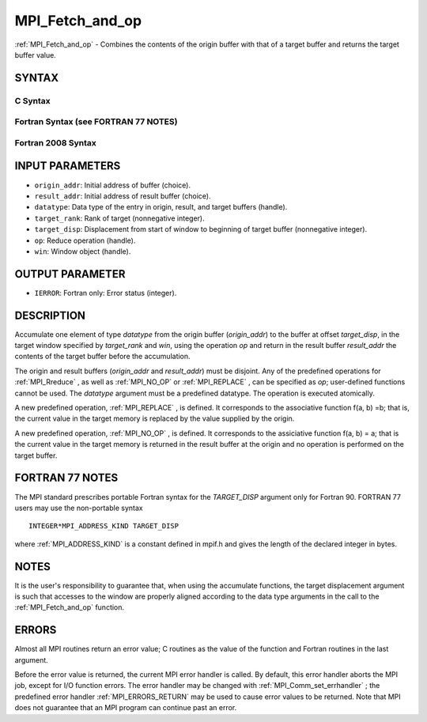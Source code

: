 .. _MPI_Fetch_and_op:

MPI_Fetch_and_op
~~~~~~~~~~~~~~~~
:ref:`MPI_Fetch_and_op`  - Combines the contents of the origin buffer with
that of a target buffer and returns the target buffer value.

SYNTAX
======

C Syntax
--------

.. code-block:: c
   :linenos:

   #include <mpi.h>
   int MPI_Fetch_and_op(const void *origin_addr, void *result_addr,
   	MPI_Datatype datatype, int target_rank, MPI_Aint target_disp,
   	MPI_Op op, MPI_Win win)

Fortran Syntax (see FORTRAN 77 NOTES)
-------------------------------------

.. code-block:: fortran
   :linenos:

   USE MPI
   ! or the older form: INCLUDE 'mpif.h'
   MPI_FETCH_AND_OP(ORIGIN_ADDR, RESULT_ADDR, DATATYPE, TARGET_RANK,
                    TARGET_DISP, OP, WIN, IERROR)
   	<type> ORIGIN_ADDR, RESULT_ADDR(*)
   	INTEGER(KIND=MPI_ADDRESS_KIND) TARGET_DISP
   	INTEGER DATATYPE, TARGET_RANK, OP, WIN, IERROR

Fortran 2008 Syntax
-------------------

.. code-block:: fortran
   :linenos:

   USE mpi_f08
   MPI_Fetch_and_op(origin_addr, result_addr, datatype, target_rank,
   		target_disp, op, win, ierror)
   	TYPE(*), DIMENSION(..), INTENT(IN) :: origin_addr
   	TYPE(*), DIMENSION(..) :: result_addr
   	TYPE(MPI_Datatype), INTENT(IN) :: datatype
   	INTEGER, INTENT(IN) :: target_rank
   	INTEGER(KIND=MPI_ADDRESS_KIND), INTENT(IN) :: target_disp
   	TYPE(MPI_Op), INTENET(IN) :: op
   	TYPE(MPI_Win), INTENT(IN) :: win
   	INTEGER, OPTIONAL, INTENT(OUT) :: ierror

INPUT PARAMETERS
================

* ``origin_addr``: Initial address of buffer (choice). 

* ``result_addr``: Initial address of result buffer (choice). 

* ``datatype``: Data type of the entry in origin, result, and target buffers (handle). 

* ``target_rank``: Rank of target (nonnegative integer). 

* ``target_disp``: Displacement from start of window to beginning of target buffer (nonnegative integer). 

* ``op``: Reduce operation (handle). 

* ``win``: Window object (handle). 

OUTPUT PARAMETER
================

* ``IERROR``: Fortran only: Error status (integer). 

DESCRIPTION
===========

Accumulate one element of type *datatype* from the origin buffer
(*origin_addr*) to the buffer at offset *target_disp*, in the target
window specified by *target_rank* and *win*, using the operation *op*
and return in the result buffer *result_addr* the contents of the target
buffer before the accumulation.

The origin and result buffers (*origin_addr* and *result_addr*) must be
disjoint. Any of the predefined operations for :ref:`MPI_Rreduce` , as well
as :ref:`MPI_NO_OP`  or :ref:`MPI_REPLACE` , can be specified as *op*; user-defined
functions cannot be used. The *datatype* argument must be a predefined
datatype. The operation is executed atomically.

A new predefined operation, :ref:`MPI_REPLACE` , is defined. It corresponds to
the associative function f(a, b) =b; that is, the current value in the
target memory is replaced by the value supplied by the origin.

A new predefined operation, :ref:`MPI_NO_OP` , is defined. It corresponds to the
assiciative function f(a, b) = a; that is the current value in the
target memory is returned in the result buffer at the origin and no
operation is performed on the target buffer.

FORTRAN 77 NOTES
================

The MPI standard prescribes portable Fortran syntax for the
*TARGET_DISP* argument only for Fortran 90. FORTRAN 77 users may use the
non-portable syntax

::

        INTEGER*MPI_ADDRESS_KIND TARGET_DISP

where :ref:`MPI_ADDRESS_KIND`  is a constant defined in mpif.h and gives the
length of the declared integer in bytes.

NOTES
=====

It is the user's responsibility to guarantee that, when using the
accumulate functions, the target displacement argument is such that
accesses to the window are properly aligned according to the data type
arguments in the call to the :ref:`MPI_Fetch_and_op`  function.

ERRORS
======

Almost all MPI routines return an error value; C routines as the value
of the function and Fortran routines in the last argument.

Before the error value is returned, the current MPI error handler is
called. By default, this error handler aborts the MPI job, except for
I/O function errors. The error handler may be changed with
:ref:`MPI_Comm_set_errhandler` ; the predefined error handler
:ref:`MPI_ERRORS_RETURN`  may be used to cause error values to be returned. Note
that MPI does not guarantee that an MPI program can continue past an
error.


.. seealso:: | :ref:`MPI_Get_accumulate` | :ref:`MPI_Reduce` 
